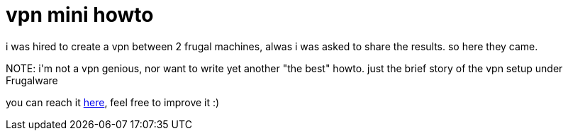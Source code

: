 = vpn mini howto

:slug: vpn-mini-howto
:category: hacking
:tags: en
:date: 2006-08-17T23:53:30Z
++++
<p>i was hired to create a vpn between 2 frugal machines, alwas i was asked to share the results. so here they came.</p><p>NOTE: i'm not a vpn genious, nor want to write yet another "the best" howto. just the brief story of the vpn setup under Frugalware</p><p>you can reach it <a href="http://wiki.frugalware.org/VPN_Mini-HOWTO">here</a>, feel free to improve it :)</p>
++++

